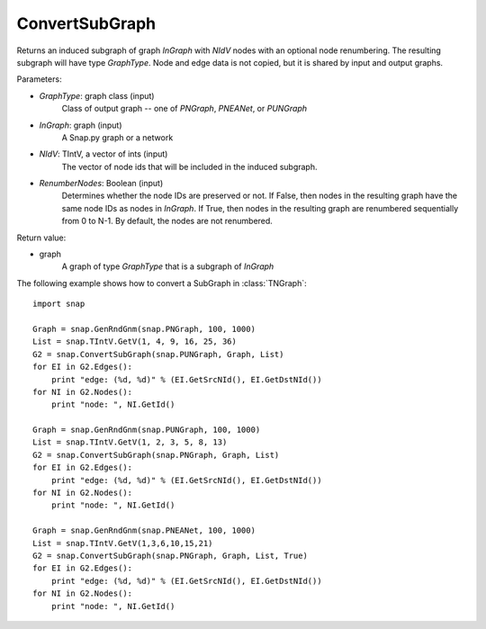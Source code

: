 ConvertSubGraph
'''''''''''''''

.. function:: ConvertSubGraph(GraphType, InGraph, NIdV, RenumberNodes = False)

Returns an induced subgraph of graph *InGraph* with *NIdV* nodes with an optional node renumbering. The resulting subgraph will have type *GraphType*. Node and edge data is not copied, but it is shared by input and output graphs.

Parameters:

- *GraphType*: graph class (input)
    Class of output graph -- one of `PNGraph`, `PNEANet`, or `PUNGraph`

- *InGraph*: graph (input)
    A Snap.py graph or a network

- *NIdV*: TIntV, a vector of ints (input)
    The vector of node ids that will be included in the induced subgraph.

- *RenumberNodes*: Boolean (input)
    Determines whether the node IDs are preserved or not. If False, then nodes in the resulting graph have the same node IDs as nodes in *InGraph*. If True, then nodes in the resulting graph are renumbered sequentially from 0 to N-1. By default, the nodes are not renumbered.

Return value:

- graph
    A graph of type *GraphType* that is a subgraph of *InGraph*
    
The following example shows how to convert a SubGraph in
:class:`TNGraph`::

    import snap

    Graph = snap.GenRndGnm(snap.PNGraph, 100, 1000)
    List = snap.TIntV.GetV(1, 4, 9, 16, 25, 36)
    G2 = snap.ConvertSubGraph(snap.PUNGraph, Graph, List)
    for EI in G2.Edges():
        print "edge: (%d, %d)" % (EI.GetSrcNId(), EI.GetDstNId())
    for NI in G2.Nodes():
        print "node: ", NI.GetId()
        
    Graph = snap.GenRndGnm(snap.PUNGraph, 100, 1000)
    List = snap.TIntV.GetV(1, 2, 3, 5, 8, 13)
    G2 = snap.ConvertSubGraph(snap.PNGraph, Graph, List)
    for EI in G2.Edges():
        print "edge: (%d, %d)" % (EI.GetSrcNId(), EI.GetDstNId())
    for NI in G2.Nodes():
        print "node: ", NI.GetId()

    Graph = snap.GenRndGnm(snap.PNEANet, 100, 1000)
    List = snap.TIntV.GetV(1,3,6,10,15,21)
    G2 = snap.ConvertSubGraph(snap.PNGraph, Graph, List, True)
    for EI in G2.Edges():
        print "edge: (%d, %d)" % (EI.GetSrcNId(), EI.GetDstNId())
    for NI in G2.Nodes():
        print "node: ", NI.GetId()
  

